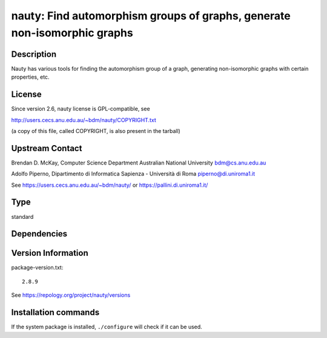 .. _spkg_nauty:

nauty: Find automorphism groups of graphs, generate non-isomorphic graphs
=========================================================================

Description
-----------

Nauty has various tools for finding the automorphism group of a graph,
generating non-isomorphic graphs with certain properties, etc.

License
-------

Since version 2.6, nauty license is GPL-compatible, see

http://users.cecs.anu.edu.au/~bdm/nauty/COPYRIGHT.txt

(a copy of this file, called COPYRIGHT, is also present in the tarball)

Upstream Contact
----------------

Brendan D. McKay, Computer Science Department Australian National
University bdm@cs.anu.edu.au

Adolfo Piperno, Dipartimento di Informatica Sapienza - Università di Roma
piperno@di.uniroma1.it

See https://users.cecs.anu.edu.au/~bdm/nauty/ or https://pallini.di.uniroma1.it/


Type
----

standard


Dependencies
------------



Version Information
-------------------

package-version.txt::

    2.8.9

See https://repology.org/project/nauty/versions

Installation commands
---------------------

.. tab:: Sage distribution:

   .. CODE-BLOCK:: bash

       $ sage -i nauty

.. tab:: Arch Linux:

   .. CODE-BLOCK:: bash

       $ sudo pacman -S nauty

.. tab:: conda-forge:

   .. CODE-BLOCK:: bash

       $ conda install nauty

.. tab:: Debian/Ubuntu:

   .. CODE-BLOCK:: bash

       $ sudo apt-get install nauty

.. tab:: Fedora/Redhat/CentOS:

   .. CODE-BLOCK:: bash

       $ sudo dnf install nauty

.. tab:: FreeBSD:

   .. CODE-BLOCK:: bash

       $ sudo pkg install math/nauty

.. tab:: Homebrew:

   .. CODE-BLOCK:: bash

       $ brew install nauty

.. tab:: Nixpkgs:

   .. CODE-BLOCK:: bash

       $ nix-env -f \'\<nixpkgs\>\' --install --attr nauty

.. tab:: openSUSE:

   .. CODE-BLOCK:: bash

       $ sudo zypper install nauty nauty-devel

.. tab:: Void Linux:

   .. CODE-BLOCK:: bash

       $ sudo xbps-install nauty


If the system package is installed, ``./configure`` will check if it can be used.
